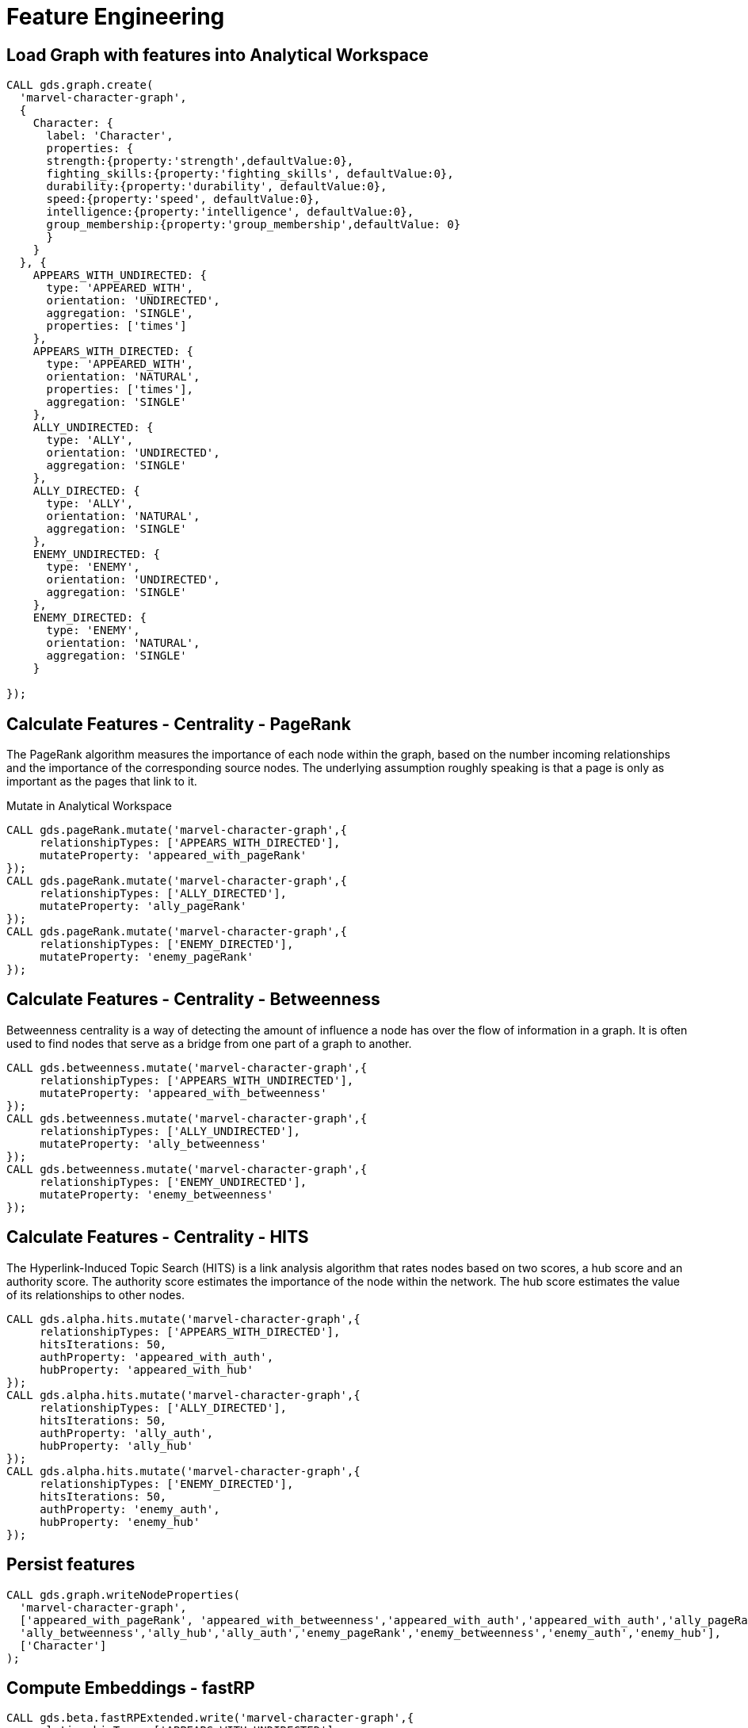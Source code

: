 = Feature Engineering

== Load Graph with features into Analytical Workspace

[source,cypher]
----
CALL gds.graph.create(
  'marvel-character-graph',
  {
    Character: {
      label: 'Character',
      properties: {
      strength:{property:'strength',defaultValue:0},
      fighting_skills:{property:'fighting_skills', defaultValue:0},
      durability:{property:'durability', defaultValue:0},
      speed:{property:'speed', defaultValue:0},
      intelligence:{property:'intelligence', defaultValue:0},
      group_membership:{property:'group_membership',defaultValue: 0}
      }
    }
  }, {
    APPEARS_WITH_UNDIRECTED: {
      type: 'APPEARED_WITH',
      orientation: 'UNDIRECTED',
      aggregation: 'SINGLE',
      properties: ['times']
    },
    APPEARS_WITH_DIRECTED: {
      type: 'APPEARED_WITH',
      orientation: 'NATURAL',
      properties: ['times'],
      aggregation: 'SINGLE'
    },
    ALLY_UNDIRECTED: {
      type: 'ALLY',
      orientation: 'UNDIRECTED',
      aggregation: 'SINGLE'
    },
    ALLY_DIRECTED: {
      type: 'ALLY',
      orientation: 'NATURAL',
      aggregation: 'SINGLE'
    },
    ENEMY_UNDIRECTED: {
      type: 'ENEMY',
      orientation: 'UNDIRECTED',
      aggregation: 'SINGLE'
    },
    ENEMY_DIRECTED: {
      type: 'ENEMY',
      orientation: 'NATURAL',
      aggregation: 'SINGLE'
    }

});
----

== Calculate Features - Centrality - PageRank

The PageRank algorithm measures the importance of each node within the graph, based on the number incoming relationships and the importance of the corresponding source nodes. The underlying assumption roughly speaking is that a page is only as important as the pages that link to it.

Mutate in Analytical Workspace

[source,cypher]
----
CALL gds.pageRank.mutate('marvel-character-graph',{
     relationshipTypes: ['APPEARS_WITH_DIRECTED'],
     mutateProperty: 'appeared_with_pageRank'
});
CALL gds.pageRank.mutate('marvel-character-graph',{
     relationshipTypes: ['ALLY_DIRECTED'],
     mutateProperty: 'ally_pageRank'
});
CALL gds.pageRank.mutate('marvel-character-graph',{
     relationshipTypes: ['ENEMY_DIRECTED'],
     mutateProperty: 'enemy_pageRank'
});
----


== Calculate Features - Centrality - Betweenness

Betweenness centrality is a way of detecting the amount of influence a node has over the flow of information in a graph. It is often used to find nodes that serve as a bridge from one part of a graph to another.

[source,cypher]
----
CALL gds.betweenness.mutate('marvel-character-graph',{
     relationshipTypes: ['APPEARS_WITH_UNDIRECTED'],
     mutateProperty: 'appeared_with_betweenness'
});
CALL gds.betweenness.mutate('marvel-character-graph',{
     relationshipTypes: ['ALLY_UNDIRECTED'],
     mutateProperty: 'ally_betweenness'
});
CALL gds.betweenness.mutate('marvel-character-graph',{
     relationshipTypes: ['ENEMY_UNDIRECTED'],
     mutateProperty: 'enemy_betweenness'
});
----

== Calculate Features - Centrality - HITS

The Hyperlink-Induced Topic Search (HITS) is a link analysis algorithm that rates nodes based on two scores, a hub score and an authority score. The authority score estimates the importance of the node within the network. The hub score estimates the value of its relationships to other nodes.

[source,cypher]
----
CALL gds.alpha.hits.mutate('marvel-character-graph',{
     relationshipTypes: ['APPEARS_WITH_DIRECTED'],
     hitsIterations: 50,
     authProperty: 'appeared_with_auth',
     hubProperty: 'appeared_with_hub'
});
CALL gds.alpha.hits.mutate('marvel-character-graph',{
     relationshipTypes: ['ALLY_DIRECTED'],
     hitsIterations: 50,
     authProperty: 'ally_auth',
     hubProperty: 'ally_hub'
});
CALL gds.alpha.hits.mutate('marvel-character-graph',{
     relationshipTypes: ['ENEMY_DIRECTED'],
     hitsIterations: 50,
     authProperty: 'enemy_auth',
     hubProperty: 'enemy_hub'
});
----

== Persist features

[source,cypher]
----
CALL gds.graph.writeNodeProperties(
  'marvel-character-graph',
  ['appeared_with_pageRank', 'appeared_with_betweenness','appeared_with_auth','appeared_with_auth','ally_pageRank',
  'ally_betweenness','ally_hub','ally_auth','enemy_pageRank','enemy_betweenness','enemy_auth','enemy_hub'],
  ['Character']
);
----

== Compute Embeddings - fastRP

[source,cypher]
----
CALL gds.beta.fastRPExtended.write('marvel-character-graph',{
    relationshipTypes:['APPEARS_WITH_UNDIRECTED'],
    featureProperties: ['strength','fighting_skills','durability','speed','intelligence','appeared_with_pageRank','ally_pageRank','enemy_pageRank','appeared_with_betweenness','ally_betweenness','enemy_betweenness','appeared_with_hub','appeared_with_auth','ally_hub','ally_auth','enemy_hub','enemy_auth'],
    relationshipWeightProperty: 'times',
    propertyDimension: 45,
    embeddingDimension: 250,
    iterationWeights: [0, 0, 1.0, 1.0],
    normalizationStrength:0.05,
    writeProperty: 'fastRP_Extended_Embedding'
})
----

== Drop Extra Graphs

[source,cypher]
----
call gds.graph.drop('marvel-character-graph');
----

= Node Classification

== Train Node Classification Model in Neo4j

++++
<div class="col-lg-4">
<img src="http://localhost:8001/img/NodeClassification.png" class="img-responsive">
</div>
++++

== Label Data

Select & label the data for the model -find the x-men and tag them, then flag to use in model

[source,cypher]
----
MATCH (c:Character)-[:PART_OF_GROUP]->(g:Group{name:'X-Men'})
SET c.is_xman=1, c:Model_Data;
----

Find and include some unaffiliated individuals that are very far from x-men (but not orphan nodes)
 there are way more not x-men (133 with other affiliations, 936 with no known group) so we need to downsample for training

[source,cypher]
----
MATCH (c:Character)
WHERE NOT (c)-[:PART_OF_GROUP]->(:Group) WITH c
WHERE NOT (c)-[:APPEARED_WITH*2..3]-(:Character{is_xman:1})
AND apoc.node.degree(c)>0 WITH c
WHERE rand() < 0.13 // class rebalancing
SET c:Model_Data, c.is_xman=0;
----

Label the holdout data (to predict on)

[source,cypher]
----
MATCH (c:Character)
WHERE NOT (c:Model_Data)
SET c:Holdout_Data;
----

== Load graph for class prediction

[source,cypher]
----
CALL gds.graph.create(
  'marvel_model_data',
  {
    Character: {
      label: 'Model_Data',
      properties: {
        fastRP_embedding:{property:'fastRP_Extended_Embedding', defaultValue:0},
        strength:{property:'strength', defaultValue:0},
        durability:{property:'durability', defaultValue:0},
        intelligence:{property:'intelligence', defaultValue:0},
        energy:{property:'energy', defaultValue:0},
        speed:{property:'speed', defaultValue:0},
        is_xman:{property:'is_xman', defaultValue:0}
      }
    },
    Holdout_Character: {
      label: 'Holdout_Data',
      properties: {
        fastRP_embedding:{property:'fastRP_Extended_Embedding', defaultValue:0},
        strength:{property:'strength', defaultValue:0},
        durability:{property:'durability', defaultValue:0},
        intelligence:{property:'intelligence', defaultValue:0},
        energy:{property:'energy', defaultValue:0},
        speed:{property:'speed', defaultValue:0},
        is_xman:{property:'is_xman', defaultValue:0}
      }
    }
  }, {
    APPEARED_WITH: {
      type: 'APPEARED_WITH',
      orientation: 'UNDIRECTED',
      properties: ['times'],
      aggregation: 'SINGLE'
    }
});
----


== Train node classifier to find x-men: fastRP

[source,cypher]
----
CALL gds.alpha.ml.nodeClassification.train('marvel_model_data', {
   nodeLabels: ['Character'],
   modelName: 'xmen-model-fastRP',
   featureProperties: ['fastRP_embedding'],
   targetProperty: 'is_xman',
   metrics: ['F1_WEIGHTED','ACCURACY'],
   holdoutFraction: 0.2,
   validationFolds: 5,
   randomSeed: 2,
   params: [
       {penalty: 0.0625, maxIterations: 1000},
       {penalty: 0.125, maxIterations: 1000},
       {penalty: 0.25, maxIterations: 1000},
       {penalty: 0.5, maxIterations: 1000},
       {penalty: 1.0, maxIterations: 1000},
       {penalty: 2.0, maxIterations: 1000},
       {penalty: 4.0, maxIterations: 1000}
       ]
    }) YIELD modelInfo
  RETURN
  modelInfo.bestParameters AS winningModel,
  modelInfo.metrics.F1_WEIGHTED.outerTrain AS trainGraphScore,
  modelInfo.metrics.F1_WEIGHTED.test AS testGraphScore
----

== Compare to tabular properties

[source,cypher]
----
CALL gds.alpha.ml.nodeClassification.train('marvel_model_data', {
   nodeLabels: ['Character'],
   modelName: 'xmen-model-properties',
   featureProperties: ['energy','speed','strength','durability','intelligence'],
   targetProperty: 'is_xman',
   metrics: ['F1_WEIGHTED','ACCURACY'],
   holdoutFraction: 0.2,
   validationFolds: 5,
   randomSeed: 2,
   params: [
       {penalty: 0.0625, maxIterations: 1000},
       {penalty: 0.125, maxIterations: 1000},
       {penalty: 0.25, maxIterations: 1000},
       {penalty: 0.5, maxIterations: 1000},
       {penalty: 1.0, maxIterations: 1000},
       {penalty: 2.0, maxIterations: 1000},
       {penalty: 4.0, maxIterations: 1000}
       ]
    }) YIELD modelInfo
  RETURN
  modelInfo.bestParameters AS winningModel,
  modelInfo.metrics.F1_WEIGHTED.outerTrain AS trainGraphScore,
  modelInfo.metrics.F1_WEIGHTED.test AS testGraphScore
----

== Lets predict node classes (aka: can we find more x-men?)

[source,cypher]
----
CALL gds.alpha.ml.nodeClassification.predict.mutate('marvel_model_data', {
  nodeLabels: ['Holdout_Character'], //filter our the character nodes
  modelName: 'xmen-model-fastRP',
  mutateProperty: 'predicted_xman',
  predictedProbabilityProperty: 'predicted_xman_probability'
});
CALL gds.graph.writeNodeProperties(
  'marvel_model_data',
  ['predicted_xman', 'predicted_xman_probability'],
  ['Holdout_Character']
);
----

Check our predicted node classes

[source,cypher]
----
MATCH (c:Character)
WHERE c.predicted_xman = 1 AND NOT c:Model_Data
RETURN c.name, c.aliases, c.predicted_xman, c.predicted_xman_probability[1] as probability
----

= Link Prediction

== Train a Link Prediction Model in Neo4j

++++
<div class="col-lg-4">
<img src="http://localhost:8001/img/LinkPrediction.png" class="img-responsive">
</div>
++++

== Label Data

Split the graph into the data we want to use for the model, and data to hold out to test afterwards

[source,cypher]
----
MATCH (c1:Character)-[:APPEARED_IN]->(c:Comic)<-[:APPEARED_IN]-(c2:Character)
WHERE c.year <> "2020" AND c.year <> "2019" AND c.year <> "2018" AND c.year <> "2017" AND c.year <> "2016"
WITH c1, c2, count(c) as weight
MERGE (c1)-[:APPEARED_WITH_MODEL{times:weight}]->(c2)
MERGE (c2)-[:APPEARED_WITH_MODEL{times:weight}]->(c1);

MATCH (c1:Character)-[:APPEARED_IN]->(c:Comic)<-[:APPEARED_IN]-(c2:Character)
WHERE c.year="2020" OR c.year="2019" OR c.year="2018" OR c.year="2017" OR c.year="2016"
WITH c1, c2, count(c) as weight
MERGE (c1)-[:APPEARED_WITH_HOLDOUT{times:weight}]->(c2)
MERGE (c2)-[:APPEARED_WITH_HOLDOUT{times:weight}]->(c1);
----

== Load graph for class prediction

[source,cypher]
----
CALL gds.graph.create(
  'marvel_linkpred_data',
  {
    Character: {
      label: 'Character',
      properties: {
        fastRP_embedding:{property:'fastRP_Extended_Embedding', defaultValue:0},
        strength:{property:'strength', defaultValue:0},
        durability:{property:'durability', defaultValue:0},
        intelligence:{property:'intelligence', defaultValue:0},
        energy:{property:'energy', defaultValue:0},
        speed:{property:'speed', defaultValue:0},
        is_xman:{property:'is_xman', defaultValue:0}
      }
    }
  }, {
    APPEARED_WITH: {
      type: 'APPEARED_WITH_MODEL',
      orientation: 'UNDIRECTED',
      properties: ['times'],
      aggregation: 'SINGLE'
    },
    APPEARED_WITH_HOLDOUT: {
      type: 'APPEARED_WITH_HOLDOUT',
      orientation: 'UNDIRECTED',
      properties: ['times'],
      aggregation: 'SINGLE'
    }
});
----

== Add test train splits to in-memory graph

[source,cypher]
----
CALL gds.alpha.ml.splitRelationships.mutate('marvel_linkpred_data', {
  relationshipTypes: ['APPEARED_WITH'],
  remainingRelationshipType: 'APPEARED_WITH_REMAINING',
  holdoutRelationshipType: 'APPEARED_WITH_TESTGRAPH',
  holdoutFraction: 0.2
}) YIELD relationshipsWritten;

CALL gds.alpha.ml.splitRelationships.mutate('marvel_linkpred_data', {
  relationshipTypes: ['APPEARED_WITH_REMAINING'],
  remainingRelationshipType: 'APPEARED_WITH_IGNORED_FOR_TRAINING',
  holdoutRelationshipType: 'APPEARED_WITH_TRAINGRAPH',
  holdoutFraction: 0.2
}) YIELD relationshipsWritten;
----


== Train a link prediction model

[source,cypher]
----
CALL gds.alpha.ml.linkPrediction.train('marvel_linkpred_data', {
  trainRelationshipType: 'APPEARED_WITH_TRAINGRAPH',
  testRelationshipType: 'APPEARED_WITH_TESTGRAPH',
  modelName: 'lp-appearance-model',
  featureProperties: ['fastRP_embedding'],
  validationFolds: 5,
  classRatio: 1.33,
  randomSeed: 2,
  params: [
    {penalty: 0.24, maxIterations: 1000},
    {penalty: 0.5, maxIterations: 1000},
    {penalty: 1.0, maxIterations: 1000},
    {penalty: 0.0, maxIterations: 1000}
  ]
}) YIELD modelInfo
RETURN
  modelInfo.bestParameters AS winningModel,
  modelInfo.metrics.AUCPR.outerTrain AS trainGraphScore,
  modelInfo.metrics.AUCPR.test AS testGraphScore
----


== Train a link prediction model - without an embedding

[source,cypher]
----
CALL gds.alpha.ml.linkPrediction.train('marvel_linkpred_data', {
  trainRelationshipType: 'APPEARED_WITH_TRAINGRAPH',
  testRelationshipType: 'APPEARED_WITH_TESTGRAPH',
  modelName: 'lp-appearance-model-noEmbedding',
  featureProperties: ['strength','speed','intelligence','durability'],
  validationFolds: 5,
  classRatio: 1.33,
  randomSeed: 2,
  params: [
    {penalty: 0.24, maxIterations: 1000},
    {penalty: 0.5, maxIterations: 1000},
    {penalty: 1.0, maxIterations: 1000},
    {penalty: 0.0, maxIterations: 1000}
  ]
}) YIELD modelInfo
RETURN
  modelInfo.bestParameters AS winningModel,
  modelInfo.metrics.AUCPR.outerTrain AS trainGraphScore,
  modelInfo.metrics.AUCPR.test AS testGraphScore
----

== Predict missing relationships (who will appear in a future comic book together)

[source,cypher]
----
CALL gds.alpha.ml.linkPrediction.predict.mutate('marvel_linkpred_data', {
  relationshipTypes: ['APPEARED_WITH'], //filter out the known relationship type
  modelName: 'lp-appearance-model',
  mutateRelationshipType: 'APPEARED_WITH_PREDICTED',
  topN: 500,
  threshold: 0.49
});

CALL gds.graph.writeRelationship(
  'marvel_linkpred_data',
  'APPEARED_WITH_PREDICTED'
);
----

Check predicted links

[source,cypher]
----
MATCH (c1:Character)-[r:APPEARED_WITH_PREDICTED]->(c2:Character)
RETURN c1.name, c2.name
----

Group by no. suggested characters to appear with

[source,cypher]
----
MATCH (c1:Character)-[r:APPEARED_WITH_PREDICTED]->(c2:Character)
RETURN c1.name, collect(c2.name) AS characters ORDER BY size(characters) DESC
----
